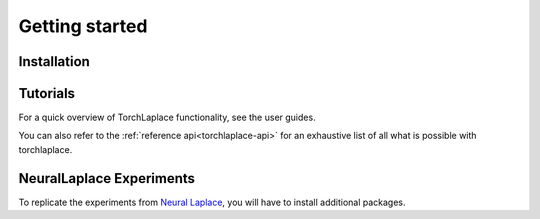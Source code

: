 .. _getting_started_ref:

***************
Getting started
***************

Installation
------------

.. panels::
    :card: + install-card
    :column: col-12 col-sm-12 col-xs-12 p-3

    pip
    ^^^^^^^^^^^^^^^^^^^^^^

    TorchLaplace can be installed via pip from `PyPI <https://pypi.org/project/torchlaplace>`__.

    ++++

    .. code-block:: bash

        pip install torchlaplace

Tutorials
---------

For a quick overview of TorchLaplace functionality, see the user guides.

You can also refer to the :ref:`reference api<torchlaplace-api>` for an exhaustive
list of all what is possible with torchlaplace.

NeuralLaplace Experiments
-------------------------

To replicate the experiments from `Neural Laplace <https://arxiv.org/abs/2206.04843>`__, you will have to install additional packages.

.. panels::
    :card: + install-card
    :column: col-12 col-sm-12 col-xs-12 p-3

    pip
    ^^^^^^^^^^^^^^^^^^^^^^

    TorchLaplace additional packages for running experiments from `Neural Laplace <https://arxiv.org/abs/2206.04843>`__ can be installed via pip from `PyPI <https://pypi.org/project/torchlaplace>`__.

    ++++

    .. code-block:: bash

        pip install torchlaplace[all]
